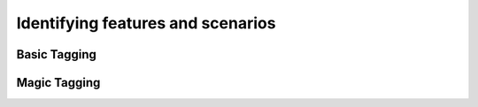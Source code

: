 Identifying features and scenarios
==================================

Basic Tagging
-------------

Magic Tagging
-------------

